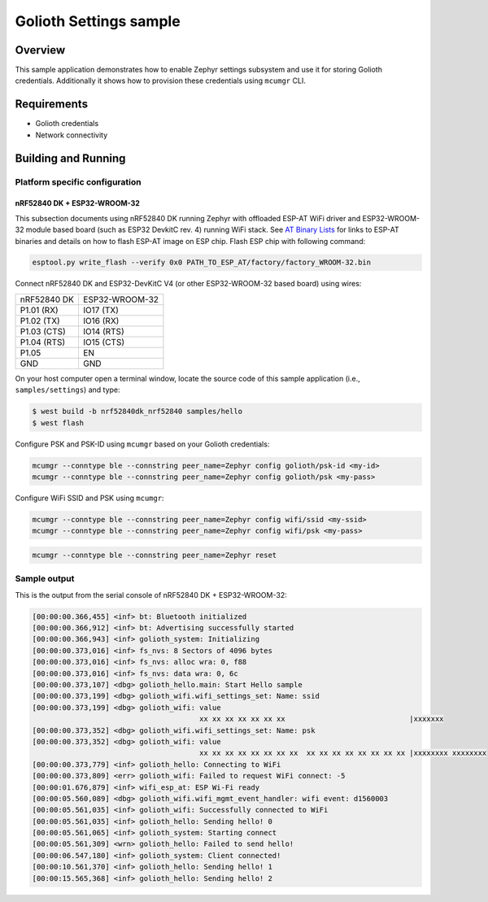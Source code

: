 Golioth Settings sample
#######################

Overview
********

This sample application demonstrates how to enable Zephyr settings subsystem and
use it for storing Golioth credentials. Additionally it shows how to provision
these credentials using ``mcumgr`` CLI.

Requirements
************

- Golioth credentials
- Network connectivity

Building and Running
********************

Platform specific configuration
===============================

nRF52840 DK + ESP32-WROOM-32
----------------------------

This subsection documents using nRF52840 DK running Zephyr with offloaded ESP-AT
WiFi driver and ESP32-WROOM-32 module based board (such as ESP32 DevkitC rev.
4) running WiFi stack. See `AT Binary Lists`_ for links to ESP-AT binaries and
details on how to flash ESP-AT image on ESP chip. Flash ESP chip with following
command:

.. code-block:: console

   esptool.py write_flash --verify 0x0 PATH_TO_ESP_AT/factory/factory_WROOM-32.bin

Connect nRF52840 DK and ESP32-DevKitC V4 (or other ESP32-WROOM-32 based board)
using wires:

+-----------+--------------+
|nRF52840 DK|ESP32-WROOM-32|
|           |              |
+-----------+--------------+
|P1.01 (RX) |IO17 (TX)     |
+-----------+--------------+
|P1.02 (TX) |IO16 (RX)     |
+-----------+--------------+
|P1.03 (CTS)|IO14 (RTS)    |
+-----------+--------------+
|P1.04 (RTS)|IO15 (CTS)    |
+-----------+--------------+
|P1.05      |EN            |
+-----------+--------------+
|GND        |GND           |
+-----------+--------------+

On your host computer open a terminal window, locate the source code of this
sample application (i.e., ``samples/settings``) and type:

.. code-block:: console

   $ west build -b nrf52840dk_nrf52840 samples/hello
   $ west flash

Configure PSK and PSK-ID using ``mcumgr`` based on your Golioth credentials:

.. code-block:: console

   mcumgr --conntype ble --connstring peer_name=Zephyr config golioth/psk-id <my-id>
   mcumgr --conntype ble --connstring peer_name=Zephyr config golioth/psk <my-pass>

Configure WiFi SSID and PSK using ``mcumgr``:

.. code-block:: console

   mcumgr --conntype ble --connstring peer_name=Zephyr config wifi/ssid <my-ssid>
   mcumgr --conntype ble --connstring peer_name=Zephyr config wifi/psk <my-pass>

.. code-block:: console

   mcumgr --conntype ble --connstring peer_name=Zephyr reset

Sample output
=============

This is the output from the serial console of nRF52840 DK + ESP32-WROOM-32:

.. code-block:: console

   [00:00:00.366,455] <inf> bt: Bluetooth initialized
   [00:00:00.366,912] <inf> bt: Advertising successfully started
   [00:00:00.366,943] <inf> golioth_system: Initializing
   [00:00:00.373,016] <inf> fs_nvs: 8 Sectors of 4096 bytes
   [00:00:00.373,016] <inf> fs_nvs: alloc wra: 0, f88
   [00:00:00.373,016] <inf> fs_nvs: data wra: 0, 6c
   [00:00:00.373,107] <dbg> golioth_hello.main: Start Hello sample
   [00:00:00.373,199] <dbg> golioth_wifi.wifi_settings_set: Name: ssid
   [00:00:00.373,199] <dbg> golioth_wifi: value
                                          xx xx xx xx xx xx xx                             |xxxxxxx
   [00:00:00.373,352] <dbg> golioth_wifi.wifi_settings_set: Name: psk
   [00:00:00.373,352] <dbg> golioth_wifi: value
                                          xx xx xx xx xx xx xx xx  xx xx xx xx xx xx xx xx |xxxxxxxx xxxxxxxx
   [00:00:00.373,779] <inf> golioth_hello: Connecting to WiFi
   [00:00:00.373,809] <err> golioth_wifi: Failed to request WiFi connect: -5
   [00:00:01.676,879] <inf> wifi_esp_at: ESP Wi-Fi ready
   [00:00:05.560,089] <dbg> golioth_wifi.wifi_mgmt_event_handler: wifi event: d1560003
   [00:00:05.561,035] <inf> golioth_wifi: Successfully connected to WiFi
   [00:00:05.561,035] <inf> golioth_hello: Sending hello! 0
   [00:00:05.561,065] <inf> golioth_system: Starting connect
   [00:00:05.561,309] <wrn> golioth_hello: Failed to send hello!
   [00:00:06.547,180] <inf> golioth_system: Client connected!
   [00:00:10.561,370] <inf> golioth_hello: Sending hello! 1
   [00:00:15.565,368] <inf> golioth_hello: Sending hello! 2

.. _Networking with QEMU: https://docs.zephyrproject.org/latest/guides/networking/qemu_setup.html#networking-with-qemu
.. _ESP32: https://docs.zephyrproject.org/latest/boards/xtensa/esp32/doc/index.html
.. _AT Binary Lists: https://docs.espressif.com/projects/esp-at/en/latest/AT_Binary_Lists/index.html

